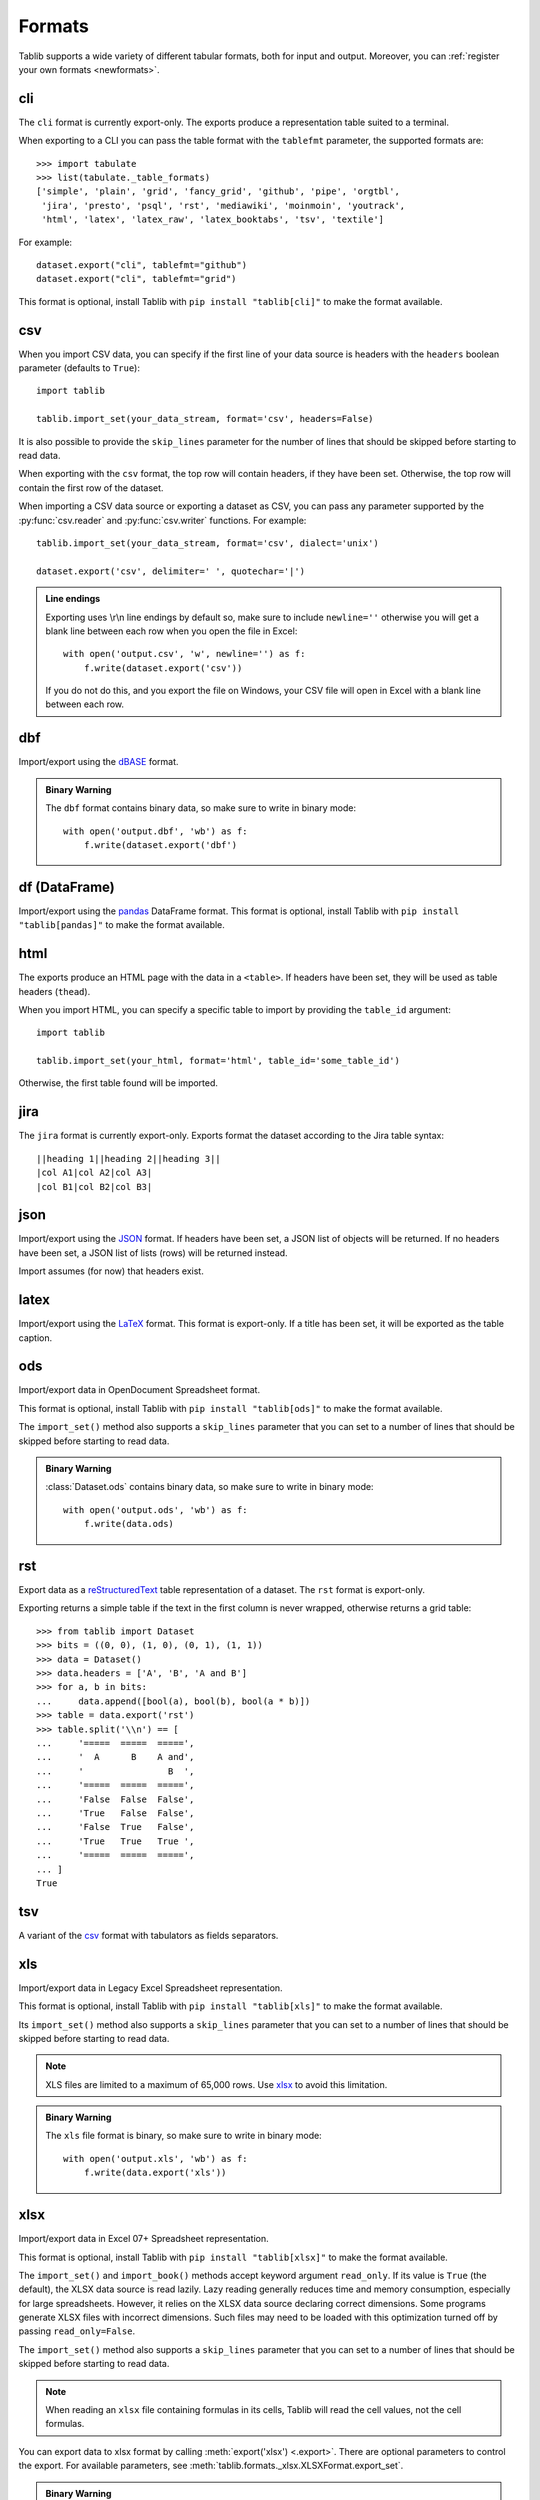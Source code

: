 .. _formats:

=======
Formats
=======

Tablib supports a wide variety of different tabular formats, both for input and
output. Moreover, you can :ref:`register your own formats <newformats>`.

cli
===

The ``cli`` format is currently export-only. The exports produce a representation
table suited to a terminal.

When exporting to a CLI you can pass the table format  with the ``tablefmt``
parameter, the supported formats are::

    >>> import tabulate
    >>> list(tabulate._table_formats)
    ['simple', 'plain', 'grid', 'fancy_grid', 'github', 'pipe', 'orgtbl',
     'jira', 'presto', 'psql', 'rst', 'mediawiki', 'moinmoin', 'youtrack',
     'html', 'latex', 'latex_raw', 'latex_booktabs', 'tsv', 'textile']

For example::

    dataset.export("cli", tablefmt="github")
    dataset.export("cli", tablefmt="grid")

This format is optional, install Tablib with ``pip install "tablib[cli]"`` to
make the format available.

csv
===

When you import CSV data, you can specify if the first line of your data source
is headers with the ``headers`` boolean parameter (defaults to ``True``)::

    import tablib

    tablib.import_set(your_data_stream, format='csv', headers=False)

It is also possible to provide the ``skip_lines`` parameter for the number of
lines that should be skipped before starting to read data.

.. versionchanged:: 3.1.0

    The ``skip_lines`` parameter was added.

When exporting with the ``csv`` format, the top row will contain headers, if
they have been set. Otherwise, the top row will contain the first row of the
dataset.

When importing a CSV data source or exporting a dataset as CSV, you can pass any
parameter supported by the :py:func:`csv.reader` and :py:func:`csv.writer`
functions. For example::

    tablib.import_set(your_data_stream, format='csv', dialect='unix')

    dataset.export('csv', delimiter=' ', quotechar='|')

.. admonition:: Line endings

     Exporting uses \\r\\n line endings by default so, make sure to include
     ``newline=''`` otherwise you will get a blank line between each row
     when you open the file in Excel::

         with open('output.csv', 'w', newline='') as f:
             f.write(dataset.export('csv'))

     If you do not do this, and you export the file on Windows, your
     CSV file will open in Excel with a blank line between each row.

dbf
===

Import/export using the dBASE_ format.

.. admonition:: Binary Warning

    The ``dbf`` format contains binary data, so make sure to write in binary
    mode::

        with open('output.dbf', 'wb') as f:
            f.write(dataset.export('dbf')

.. _dBASE: https://en.wikipedia.org/wiki/DBase

df (DataFrame)
==============

Import/export using the pandas_ DataFrame format. This format is optional,
install Tablib with ``pip install "tablib[pandas]"`` to make the format available.

.. _pandas: https://pandas.pydata.org/

html
====

The exports produce an HTML page with the data in a ``<table>``. If headers have
been set, they will be used as table headers (``thead``).

When you import HTML, you can specify a specific table to import by providing
the ``table_id`` argument::

    import tablib

    tablib.import_set(your_html, format='html', table_id='some_table_id')

Otherwise, the first table found will be imported.

.. versionchanged:: 3.6.0

    The ability to import HTML was added. The dependency on MarkupPy was dropped.

jira
====

The ``jira`` format is currently export-only. Exports format the dataset
according to the Jira table syntax::

    ||heading 1||heading 2||heading 3||
    |col A1|col A2|col A3|
    |col B1|col B2|col B3|

json
====

Import/export using the JSON_ format. If headers have been set, a JSON list of
objects will be returned. If no headers have been set, a JSON list of lists
(rows) will be returned instead.

Import assumes (for now) that headers exist.

.. _JSON: http://json.org/

latex
=====

Import/export using the LaTeX_ format. This format is export-only.
If a title has been set, it will be exported as the table caption.

.. _LaTeX: https://www.latex-project.org/

ods
===

Import/export data in OpenDocument Spreadsheet format.

.. versionadded:: 3.6.0

    Import functionality was added.

This format is optional, install Tablib with ``pip install "tablib[ods]"`` to
make the format available.

The ``import_set()`` method also supports a ``skip_lines`` parameter that you
can set to a number of lines that should be skipped before starting to read
data.

.. admonition:: Binary Warning

    :class:`Dataset.ods` contains binary data, so make sure to write in binary mode::

        with open('output.ods', 'wb') as f:
            f.write(data.ods)

rst
===

Export data as a reStructuredText_ table representation of a dataset. The
``rst`` format is export-only.

Exporting returns a simple table if the text in the first column is never
wrapped, otherwise returns a grid table::

    >>> from tablib import Dataset
    >>> bits = ((0, 0), (1, 0), (0, 1), (1, 1))
    >>> data = Dataset()
    >>> data.headers = ['A', 'B', 'A and B']
    >>> for a, b in bits:
    ...     data.append([bool(a), bool(b), bool(a * b)])
    >>> table = data.export('rst')
    >>> table.split('\\n') == [
    ...     '=====  =====  =====',
    ...     '  A      B    A and',
    ...     '                B  ',
    ...     '=====  =====  =====',
    ...     'False  False  False',
    ...     'True   False  False',
    ...     'False  True   False',
    ...     'True   True   True ',
    ...     '=====  =====  =====',
    ... ]
    True

.. _reStructuredText: http://docutils.sourceforge.net/rst.html

tsv
===

A variant of the csv_ format with tabulators as fields separators.

xls
===

Import/export data in Legacy Excel Spreadsheet representation.

This format is optional, install Tablib with ``pip install "tablib[xls]"`` to
make the format available.

Its ``import_set()`` method also supports a ``skip_lines`` parameter that you
can set to a number of lines that should be skipped before starting to read
data.

.. versionchanged:: 3.1.0

    The ``skip_lines`` parameter for ``import_set()`` was added.

.. note::

    XLS files are limited to a maximum of 65,000 rows. Use xlsx_ to avoid this
    limitation.

.. admonition:: Binary Warning

    The ``xls`` file format is binary, so make sure to write in binary mode::

        with open('output.xls', 'wb') as f:
            f.write(data.export('xls'))

xlsx
====

Import/export data in Excel 07+ Spreadsheet representation.

This format is optional, install Tablib with ``pip install "tablib[xlsx]"`` to
make the format available.

The ``import_set()`` and ``import_book()`` methods accept keyword
argument ``read_only``.  If its value is ``True`` (the default), the
XLSX data source is read lazily.  Lazy reading generally reduces time
and memory consumption, especially for large spreadsheets.  However,
it relies on the XLSX data source declaring correct dimensions.  Some
programs generate XLSX files with incorrect dimensions.  Such files
may need to be loaded with this optimization turned off by passing
``read_only=False``.

The ``import_set()`` method also supports a ``skip_lines`` parameter that you
can set to a number of lines that should be skipped before starting to read
data.

.. versionchanged:: 3.1.0

    The ``skip_lines`` parameter for ``import_set()`` was added.

.. note::

    When reading an ``xlsx`` file containing formulas in its cells, Tablib will
    read the cell values, not the cell formulas.

.. versionchanged:: 2.0.0

    Reads cell values instead of formulas.

You can export data to xlsx format by calling :meth:`export('xlsx') <.export>`.
There are optional parameters to control the export.
For available parameters, see :meth:`tablib.formats._xlsx.XLSXFormat.export_set`.

.. admonition:: Binary Warning

    The ``xlsx`` file format is binary, so make sure to write in binary mode::

        with open('output.xlsx', 'wb') as f:
            f.write(data.export('xlsx'))

yaml
====

Import/export data in the YAML_ format.
When exporting, if headers have been set, a YAML list of objects will be
returned. If no headers have been set, a YAML list of lists (rows) will be
returned instead.

Import assumes (for now) that headers exist.

This format is optional, install Tablib with ``pip install "tablib[yaml]"`` to
make the format available.

.. _YAML: https://yaml.org
